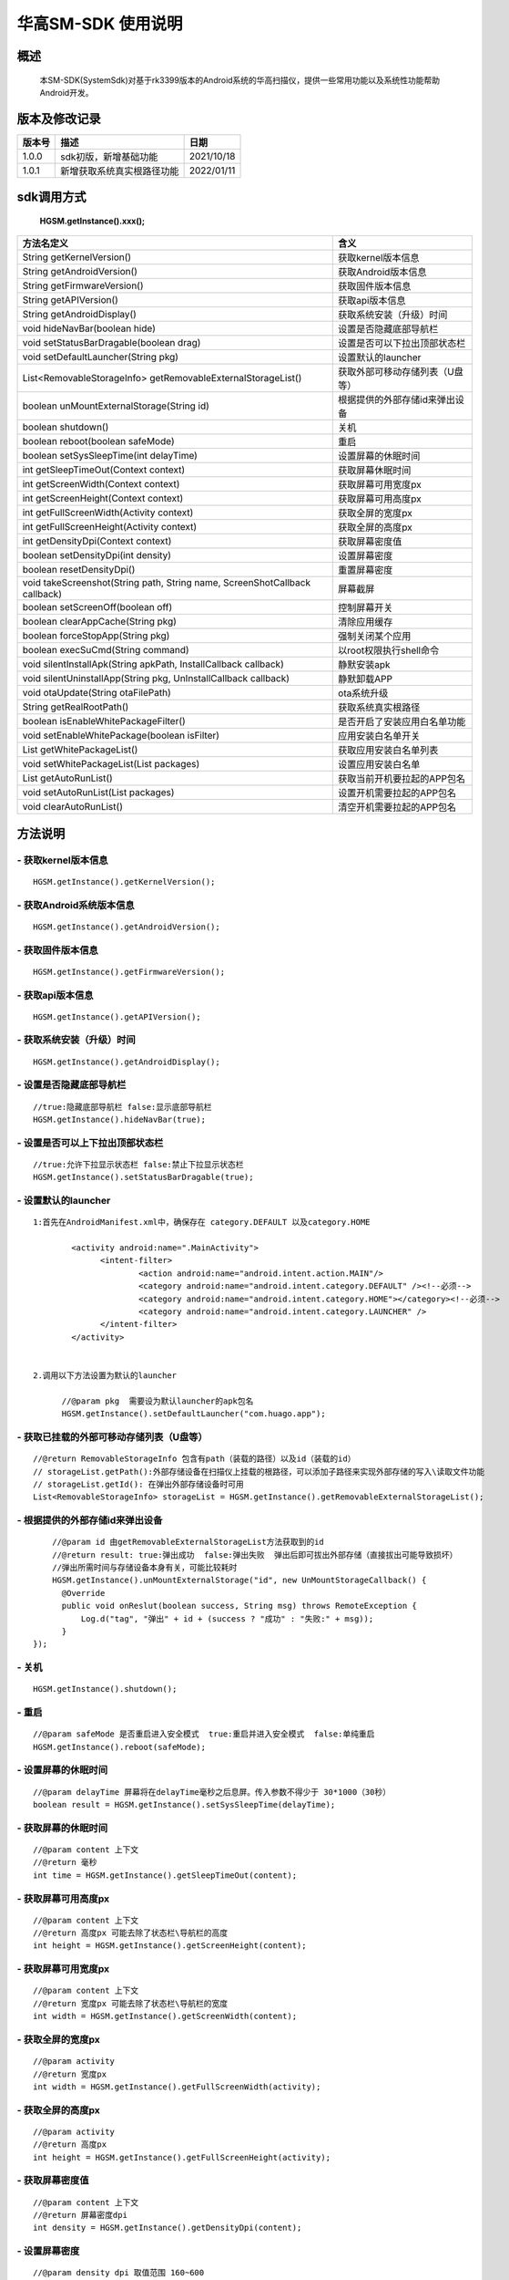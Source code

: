华高SM-SDK 使用说明
====================


====================
概述
====================

..

	本SM-SDK(SystemSdk)对基于rk3399版本的Android系统的华高扫描仪，提供一些常用功能以及系统性功能帮助Android开发。

================
版本及修改记录
================

===========		=============================================================			================
版本号			描述																	日期												
===========		=============================================================			================
1.0.0			sdk初版，新增基础功能													2021/10/18
1.0.1			新增获取系统真实根路径功能												2022/01/11
===========		=============================================================			================



================
sdk调用方式
================

	**HGSM.getInstance().xxx();**

=============================================================================			==============================================================================================================================================================
 方法名定义  																			含义
=============================================================================			==============================================================================================================================================================
String getKernelVersion()																获取kernel版本信息
String getAndroidVersion()																获取Android版本信息
String getFirmwareVersion()   															获取固件版本信息
String getAPIVersion()  																获取api版本信息
String getAndroidDisplay() 																获取系统安装（升级）时间
void hideNavBar(boolean hide) 															设置是否隐藏底部导航栏
void setStatusBarDragable(boolean  drag)  												设置是否可以下拉出顶部状态栏
void setDefaultLauncher(String pkg) 													设置默认的launcher
List<RemovableStorageInfo> getRemovableExternalStorageList() 							获取外部可移动存储列表（U盘等）
boolean unMountExternalStorage(String id)												根据提供的外部存储id来弹出设备
boolean shutdown()																		关机
boolean reboot(boolean safeMode)														重启
boolean setSysSleepTime(int delayTime)													设置屏幕的休眠时间
int getSleepTimeOut(Context context)													获取屏幕休眠时间
int getScreenWidth(Context context)														获取屏幕可用宽度px
int getScreenHeight(Context context)													获取屏幕可用高度px
int getFullScreenWidth(Activity context)												获取全屏的宽度px
int getFullScreenHeight(Activity context)												获取全屏的高度px
int getDensityDpi(Context context)														获取屏幕密度值
boolean setDensityDpi(int density)														设置屏幕密度
boolean resetDensityDpi()																重置屏幕密度
void takeScreenshot(String path, String name, ScreenShotCallback callback)				屏幕截屏
boolean setScreenOff(boolean off)														控制屏幕开关
boolean clearAppCache(String pkg)														清除应用缓存
boolean forceStopApp(String pkg)														强制关闭某个应用
boolean execSuCmd(String command)														以root权限执行shell命令
void silentInstallApk(String apkPath, InstallCallback callback)							静默安装apk
void silentUninstallApp(String pkg, UnInstallCallback callback)							静默卸载APP
void otaUpdate(String otaFilePath)														ota系统升级
String getRealRootPath()																获取系统真实根路径
boolean isEnableWhitePackageFilter()													是否开启了安装应用白名单功能
void setEnableWhitePackage(boolean isFilter)											应用安装白名单开关
List getWhitePackageList()																获取应用安装白名单列表
void setWhitePackageList(List packages)													设置应用安装白名单
List getAutoRunList()																	获取当前开机要拉起的APP包名
void setAutoRunList(List packages)														设置开机需要拉起的APP包名
void clearAutoRunList()																	清空开机需要拉起的APP包名
=============================================================================			==============================================================================================================================================================



=========
方法说明
=========

----------------------------
- **获取kernel版本信息**
----------------------------

::

	HGSM.getInstance().getKernelVersion(); 

-----------------------------
- **获取Android系统版本信息**
-----------------------------

::

	HGSM.getInstance().getAndroidVersion(); 

----------------------
- **获取固件版本信息**
----------------------

::

	HGSM.getInstance().getFirmwareVersion(); 

---------------------
- **获取api版本信息**
---------------------

::

	HGSM.getInstance().getAPIVersion(); 

------------------------------
- **获取系统安装（升级）时间**
------------------------------

::

	HGSM.getInstance().getAndroidDisplay(); 

----------------------------
- **设置是否隐藏底部导航栏**
----------------------------

::

	//true:隐藏底部导航栏 false:显示底部导航栏 
	HGSM.getInstance().hideNavBar(true);

------------------------------------
- **设置是否可以上下拉出顶部状态栏**
------------------------------------

::

	//true:允许下拉显示状态栏 false:禁止下拉显示状态栏 
	HGSM.getInstance().setStatusBarDragable(true);

----------------------------------
- **设置默认的launcher**
----------------------------------

::

  1:首先在AndroidManifest.xml中，确保存在 category.DEFAULT 以及category.HOME

	  <activity android:name=".MainActivity">
		<intent-filter>
			<action android:name="android.intent.action.MAIN"/>
			<category android:name="android.intent.category.DEFAULT" /><!--必须-->
			<category android:name="android.intent.category.HOME"></category><!--必须-->
			<category android:name="android.intent.category.LAUNCHER" />
		</intent-filter>
	  </activity>


  2.调用以下方法设置为默认的launcher
	
	//@param pkg  需要设为默认launcher的apk包名
	HGSM.getInstance().setDefaultLauncher("com.huago.app");
	
----------------------------------------------
- **获取已挂载的外部可移动存储列表（U盘等）**
----------------------------------------------

::

	//@return RemovableStorageInfo 包含有path（装载的路径）以及id（装载的id）
	// storageList.getPath():外部存储设备在扫描仪上挂载的根路径，可以添加子路径来实现外部存储的写入\读取文件功能
	// storageList.getId(): 在弹出外部存储设备时可用
	List<RemovableStorageInfo> storageList = HGSM.getInstance().getRemovableExternalStorageList();
	
-------------------------------------
- **根据提供的外部存储id来弹出设备**
-------------------------------------

::

	//@param id 由getRemovableExternalStorageList方法获取到的id
	//@return result: true:弹出成功  false:弹出失败  弹出后即可拔出外部存储（直接拔出可能导致损坏）
	//弹出所需时间与存储设备本身有关，可能比较耗时
	HGSM.getInstance().unMountExternalStorage("id", new UnMountStorageCallback() {
          @Override
          public void onReslut(boolean success, String msg) throws RemoteException {
              Log.d("tag", "弹出" + id + (success ? "成功" : "失败:" + msg));
          }
    });

-------------------------------------
- **关机**
-------------------------------------

::

	HGSM.getInstance().shutdown();

-------------------------------------
- **重启**
-------------------------------------

::

	//@param safeMode 是否重启进入安全模式  true:重启并进入安全模式  false:单纯重启
	HGSM.getInstance().reboot(safeMode);

-------------------------------------
- **设置屏幕的休眠时间**
-------------------------------------

::

	//@param delayTime 屏幕将在delayTime毫秒之后息屏。传入参数不得少于 30*1000（30秒）
	boolean result = HGSM.getInstance().setSysSleepTime(delayTime);                       

-------------------------------------
- **获取屏幕的休眠时间**
-------------------------------------

::

	//@param content 上下文  
	//@return 毫秒
	int time = HGSM.getInstance().getSleepTimeOut(content);

-------------------------------------
- **获取屏幕可用高度px**
-------------------------------------

::

	//@param content 上下文  
	//@return 高度px 可能去除了状态栏\导航栏的高度
	int height = HGSM.getInstance().getScreenHeight(content);

-------------------------------------
- **获取屏幕可用宽度px**
-------------------------------------

::

	//@param content 上下文  
	//@return 宽度px 可能去除了状态栏\导航栏的宽度
	int width = HGSM.getInstance().getScreenWidth(content);

-------------------------------------
- **获取全屏的宽度px**
-------------------------------------

::

	//@param activity   
	//@return 宽度px 
	int width = HGSM.getInstance().getFullScreenWidth(activity);

-------------------------------------
- **获取全屏的高度px**
-------------------------------------

::

	//@param activity   
	//@return 高度px 
	int height = HGSM.getInstance().getFullScreenHeight(activity);

-------------------------------------
- **获取屏幕密度值**
-------------------------------------

::

	//@param content 上下文  
	//@return 屏幕密度dpi 
	int density = HGSM.getInstance().getDensityDpi(content);

-------------------------------------
- **设置屏幕密度**
-------------------------------------

::

	//@param density dpi 取值范围 160~600  
	HGSM.getInstance().setDensityDpi(density);

-------------------------------------
- **重置屏幕密度**
-------------------------------------

::
 
	HGSM.getInstance().resetDensityDpi();

-------------------------------------
- **屏幕截屏**
-------------------------------------

::

	//@param path 需要保存的目录  需要保证路径存在
	//@param name 保存文件名
	HGSM.getInstance().takeScreenshot(path, name, new ScreenShotCallback() {
            @Override
            public void onReslut(boolean success, String msg) throws RemoteException {
                //@success 成功/失败
                //@msg 失败时的信息提示
               Log.d("tag", success ? "截屏成功" : ("屏幕截屏失败:"+msg));
            }
        });

-------------------------------------
- **控制屏幕开关**
-------------------------------------

::

	//@param off  true:息屏 false:亮屏
	HGSM.getInstance().setScreenOff(true);

-------------------------------------
- **清除应用缓存**
-------------------------------------

::

	//效果相当于在设置里的应用信息界面点击了「清除缓存」和「清除数据」
	//可用于恢复一些异常状态
	//@param pkg 要清除应用缓存的APP包名
	HGSM.getInstance().clearAppCache("com.huago.app");

-------------------------------------
- **强制关闭某个应用**
-------------------------------------

::

	//@param pkg  要关闭的APP包名
	HGSM.getInstance().forceStopApp("com.huago.app");
	
-------------------------------------
- **以root权限执行命令**
-------------------------------------

::

	//@param command  要执行的命令 可能有些命令不支持
	HGSM.getInstance().execSuCmd(command);

-------------------------------------
- **静默安装apk**
-------------------------------------

::

	//@param path: 要安装的apk文件路径。在安装完成后会自动打开该APP！！！
	HGSM.getInstance().silentInstallApk(path, new InstallCallback() {
		@Override
		public void onProgress(float progress) throws RemoteException {
		   Log.d("tag", "安装进度:" + progress * 100 + "%");
		}
		@Override
		public void onFinished(boolean success) throws RemoteException {
		   Log.d("tag", "安装:" + (success ? "成功" : "失败"));
		}
	});

-------------------------------------
- **静默卸载APP**
-------------------------------------

::

	/**
	* @param pkg:要卸载的APP包名
	*/
	HGSM.getInstance().silentUninstallApp("com.huago.app", new UnInstallCallback() {
		 @Override
		 public void onFinished(int returnCode) throws RemoteException {
			 //@returnCode -1:失败 0：成功
			 Log.d("tag", "卸载返回码：" + returnCode);
		}
	});

------------------------
- **获取系统真实根路径**
------------------------

::

	//默认为 /data/media/0  
	//对应于Android系统加载完成后获取到的:
	//Environment.getExternalStorageDirectory().getAbsolutePath()
	HGSM.getInstance().getRealRootPath();
	
-------------------------------------
- **ota系统升级**
-------------------------------------

::

	//传入升级包路径,为系统进行ota系统升级。升级包最好直接放在 getRealRootPath() 目录下。
	//方法调用后将检查升级包并进行系统升级
	File file = new File(HGSM.getInstance().getRealRootPath(), "ota.zip");
	HGSM.getInstance().otaUpdate(file.getAbsolutePath());

-------------------------------------
- **是否开启了安装应用白名单功能**
-------------------------------------

::

	boolean result= HGSM.getInstance().isEnableWhitePackageFilter();

-------------------------------------
- **应用安装白名单开关**
-------------------------------------

::

	//true:开启白名单功能（只有白名单包名的应用可以安装）  false:关闭白名单功能（所有应用可以正常安装）
	HGSM.getInstance().setEnableWhitePackage(false);

-------------------------------------
- **获取当前的应用安装白名单列表**
-------------------------------------

::
	
	//白名单里包名的应用可以安装
	List<String> whitePackageList = HGSM.getInstance().getWhitePackageList();

-------------------------------------
- **设置当前应用安装白名单列表**
-------------------------------------

::

	ArrayList<String> list = new ArrayList<>();
	list.add("com.huago.app");
	HGSM.getInstance().setWhitePackageList(list);
	//需将setEnableWhitePackage 方法设置为true才会开启过滤功能

-------------------------------------
- **获取开机需要拉起的APP包名**
-------------------------------------

::

	List<String> autoRunList = HGSM.getInstance().getAutoRunList();

-------------------------------------
- **设置开机拉起APP包名**
-------------------------------------

::

	ArrayList<String> list = new ArrayList<>();
	list.add("com.huago.app");
	//添加后，设备开机将依次拉起该包名的应用
	HGSM.getInstance().setAutoRunList(list);

-------------------------------------
- **清空开机拉起APP包名**
-------------------------------------

::

	HGSM.getInstance().clearAutoRunList();
	

===============
混淆规则
===============

::

	-keep class com.huagao.sm.** { *; }
	-keep class com.huagao.smsdk.** { *; }














